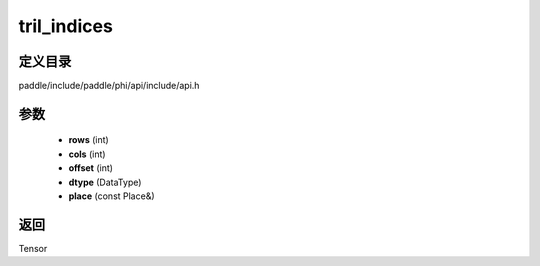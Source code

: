 .. _cn_api_paddle_experimental_tril_indices:

tril_indices
-------------------------------

.. cpp:function:: Tensor tril_indices ( int rows , int cols , int offset , DataType dtype , const Place & place = { } ) 



定义目录
:::::::::::::::::::::
paddle/include/paddle/phi/api/include/api.h

参数
:::::::::::::::::::::
	- **rows** (int)
	- **cols** (int)
	- **offset** (int)
	- **dtype** (DataType)
	- **place** (const Place&)

返回
:::::::::::::::::::::
Tensor
